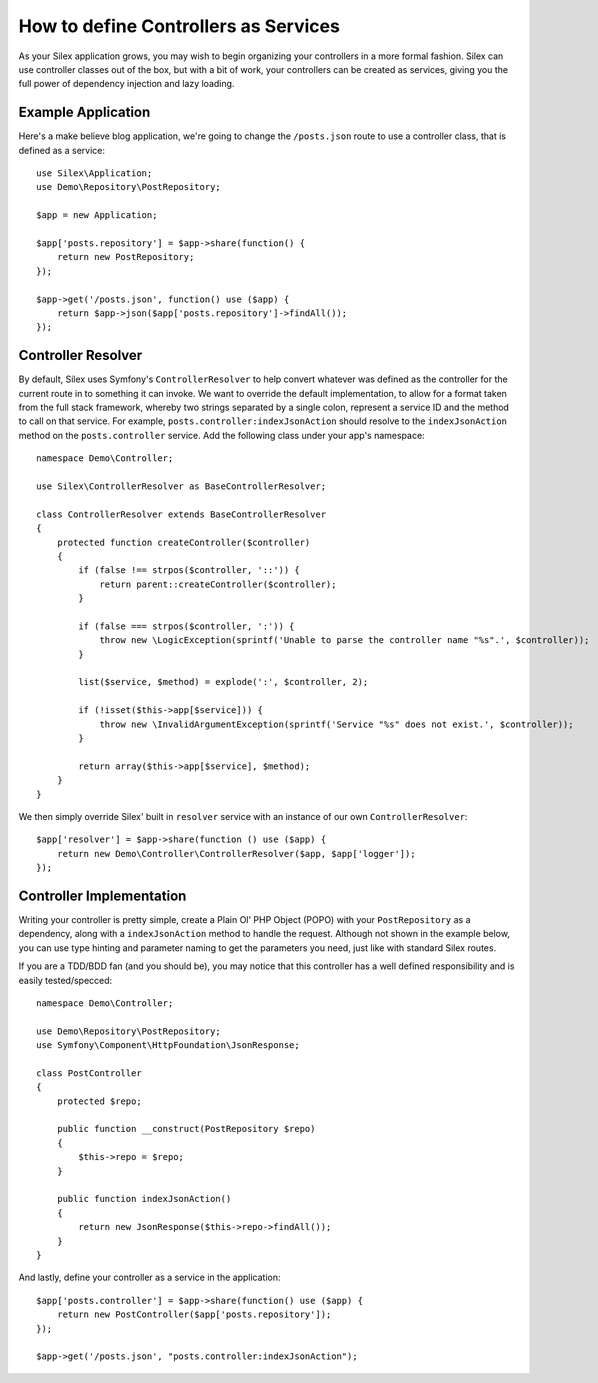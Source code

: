 How to define Controllers as Services
=====================================

As your Silex application grows, you may wish to begin organizing your
controllers in a more formal fashion. Silex can use controller classes out of
the box, but with a bit of work, your controllers can be created as services,
giving you the full power of dependency injection and lazy loading.

.. ::todo Link above to controller classes cookbook

Example Application
-------------------

Here's a make believe blog application, we're going to change the
``/posts.json`` route to use a controller class, that is defined as a service::

    use Silex\Application;
    use Demo\Repository\PostRepository;

    $app = new Application;

    $app['posts.repository'] = $app->share(function() {
        return new PostRepository;
    });

    $app->get('/posts.json', function() use ($app) {
        return $app->json($app['posts.repository']->findAll());
    });

Controller Resolver
-------------------

By default, Silex uses Symfony's ``ControllerResolver`` to help convert
whatever was defined as the controller for the current route in to something it
can invoke. We want to override the default implementation, to allow for a format
taken from the full stack framework, whereby two strings separated by a single
colon, represent a service ID and the method to call on that service. For
example, ``posts.controller:indexJsonAction`` should resolve to the ``indexJsonAction``
method on the ``posts.controller`` service. Add the following class under your
app's namespace::

    namespace Demo\Controller;

    use Silex\ControllerResolver as BaseControllerResolver;

    class ControllerResolver extends BaseControllerResolver
    {
        protected function createController($controller)
        {
            if (false !== strpos($controller, '::')) {
                return parent::createController($controller);
            }

            if (false === strpos($controller, ':')) {
                throw new \LogicException(sprintf('Unable to parse the controller name "%s".', $controller));
            }

            list($service, $method) = explode(':', $controller, 2);

            if (!isset($this->app[$service])) {
                throw new \InvalidArgumentException(sprintf('Service "%s" does not exist.', $controller));
            }

            return array($this->app[$service], $method);
        }
    }

We then simply override Silex' built in ``resolver`` service with an instance of
our own ``ControllerResolver``::

    $app['resolver'] = $app->share(function () use ($app) {
        return new Demo\Controller\ControllerResolver($app, $app['logger']);
    });

Controller Implementation
-------------------------

Writing your controller is pretty simple, create a Plain Ol' PHP Object (POPO)
with your ``PostRepository`` as a dependency, along with a ``indexJsonAction`` method
to handle the request. Although not shown in the example below, you can use type
hinting and parameter naming to get the parameters you need, just like with
standard Silex routes.

If you are a TDD/BDD fan (and you should be), you may notice that this
controller has a well defined responsibility and is easily tested/specced::

    namespace Demo\Controller;

    use Demo\Repository\PostRepository;
    use Symfony\Component\HttpFoundation\JsonResponse;

    class PostController
    {
        protected $repo;

        public function __construct(PostRepository $repo)
        {
            $this->repo = $repo;
        }

        public function indexJsonAction()
        {
            return new JsonResponse($this->repo->findAll());
        }
    }

And lastly, define your controller as a service in the application::

    $app['posts.controller'] = $app->share(function() use ($app) {
        return new PostController($app['posts.repository']);
    });

    $app->get('/posts.json', "posts.controller:indexJsonAction");
